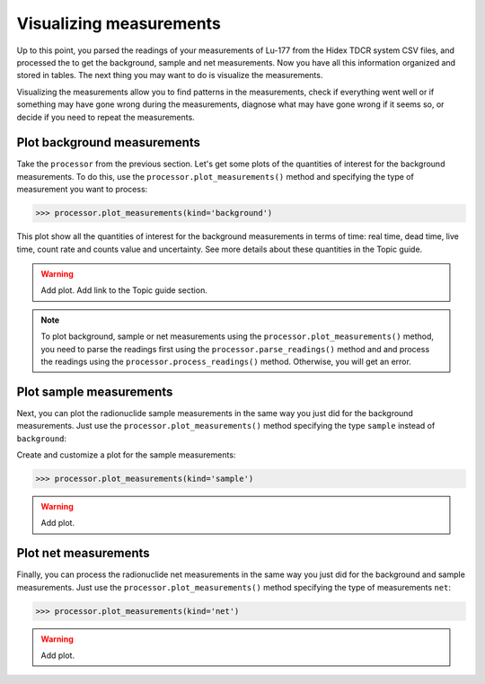Visualizing measurements
------------------------

Up to this point, you parsed the readings of your measurements of Lu-177 from the Hidex TDCR system CSV files,
and processed the to get the background, sample and net measurements.
Now you have all this information organized and stored in tables.
The next thing you may want to do is visualize the measurements.

Visualizing the measurements allow you to find patterns in the measurements,
check if everything went well or if something may have gone wrong during the measurements,
diagnose what may have gone wrong if it seems so, or decide if you need to repeat the measurements.

Plot background measurements
^^^^^^^^^^^^^^^^^^^^^^^^^^^^

Take the ``processor`` from the previous section.
Let's get some plots of the quantities of interest for the background measurements.
To do this, use the ``processor.plot_measurements()`` method and
specifying the type of measurement you want to process:

.. code-block:: python

    >>> processor.plot_measurements(kind='background')

This plot show all the quantities of interest for the background measurements in terms of time:
real time, dead time, live time, count rate and counts value and uncertainty.
See more details about these quantities in the Topic guide.

.. warning::
    Add plot.
    Add link to the Topic guide section.

.. note::

    To plot background, sample or net measurements using the ``processor.plot_measurements()`` method,
    you need to parse the readings first using the ``processor.parse_readings()`` method and
    and process the readings using the ``processor.process_readings()`` method.
    Otherwise, you will get an error.

Plot sample measurements
^^^^^^^^^^^^^^^^^^^^^^^^

Next, you can plot the radionuclide sample measurements in the same way you just did for the background measurements.
Just use the ``processor.plot_measurements()`` method specifying the type ``sample`` instead of ``background``:

Create and customize a plot for the sample measurements:

.. code-block:: python

    >>> processor.plot_measurements(kind='sample')

.. warning::
    Add plot.

Plot net measurements
^^^^^^^^^^^^^^^^^^^^^

Finally, you can process the radionuclide net measurements in the same way you just did for the background and sample measurements.
Just use the ``processor.plot_measurements()`` method specifying the type of measurements ``net``:

.. code-block:: python

    >>> processor.plot_measurements(kind='net')

.. warning::
    Add plot.
